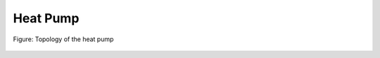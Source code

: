 .. _tespy_basics_heat_pump:

Heat Pump
=========

.. figure:: /_static/images/basics/heat_pump.svg
    :align: center
    :alt: Topology of the heat pump
    :class: only-light

.. figure:: /_static/images/basics/heat_pump_darkmode.svg
    :align: center
    :alt: Topology of the heat pump
    :class: only-dark

    Figure: Topology of the heat pump

